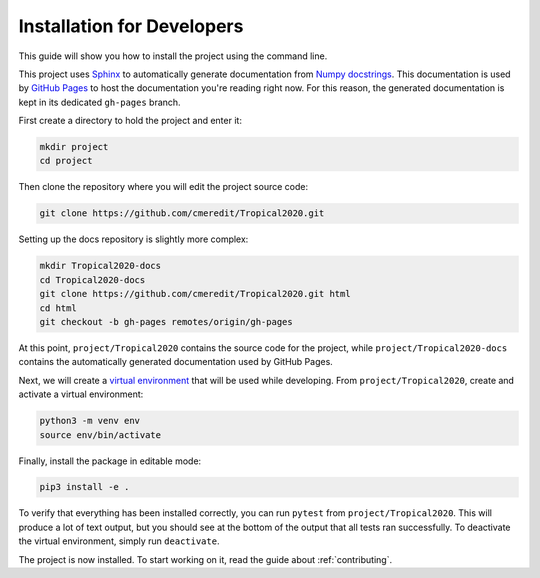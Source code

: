 .. _dev-install:

Installation for Developers
===========================

This guide will show you how to install the project using the command line.

This project uses `Sphinx <https://www.sphinx-doc.org/en/master/>`_ to automatically generate documentation from
`Numpy docstrings <https://numpydoc.readthedocs.io/en/latest/format.html#docstring-standard>`_. This documentation
is used by `GitHub Pages <https://pages.github.com/>`_ to host the documentation you're reading right now. For this
reason, the generated documentation is kept in its dedicated ``gh-pages`` branch.

First create a directory to hold the project and enter it:

.. code-block:: none

    mkdir project
    cd project

Then clone the repository where you will edit the project source code:

.. code-block:: none

    git clone https://github.com/cmeredit/Tropical2020.git

Setting up the docs repository is slightly more complex:

.. code-block:: none

    mkdir Tropical2020-docs
    cd Tropical2020-docs
    git clone https://github.com/cmeredit/Tropical2020.git html
    cd html
    git checkout -b gh-pages remotes/origin/gh-pages

At this point, ``project/Tropical2020`` contains the source code for the project, while ``project/Tropical2020-docs``
contains the automatically generated documentation used by GitHub Pages.

Next, we will create a `virtual environment <https://docs.python.org/3/tutorial/venv.html>`_ that will be used while
developing. From ``project/Tropical2020``, create and activate a virtual environment:

.. code-block:: none

    python3 -m venv env
    source env/bin/activate

Finally, install the package in editable mode:

.. code-block:: none

    pip3 install -e .

To verify that everything has been installed correctly, you can run ``pytest`` from ``project/Tropical2020``. This will
produce a lot of text output, but you should see at the bottom of the output that all tests ran successfully. To
deactivate the virtual environment, simply run ``deactivate``.

The project is now installed. To start working on it, read the guide about :ref:`contributing`.

